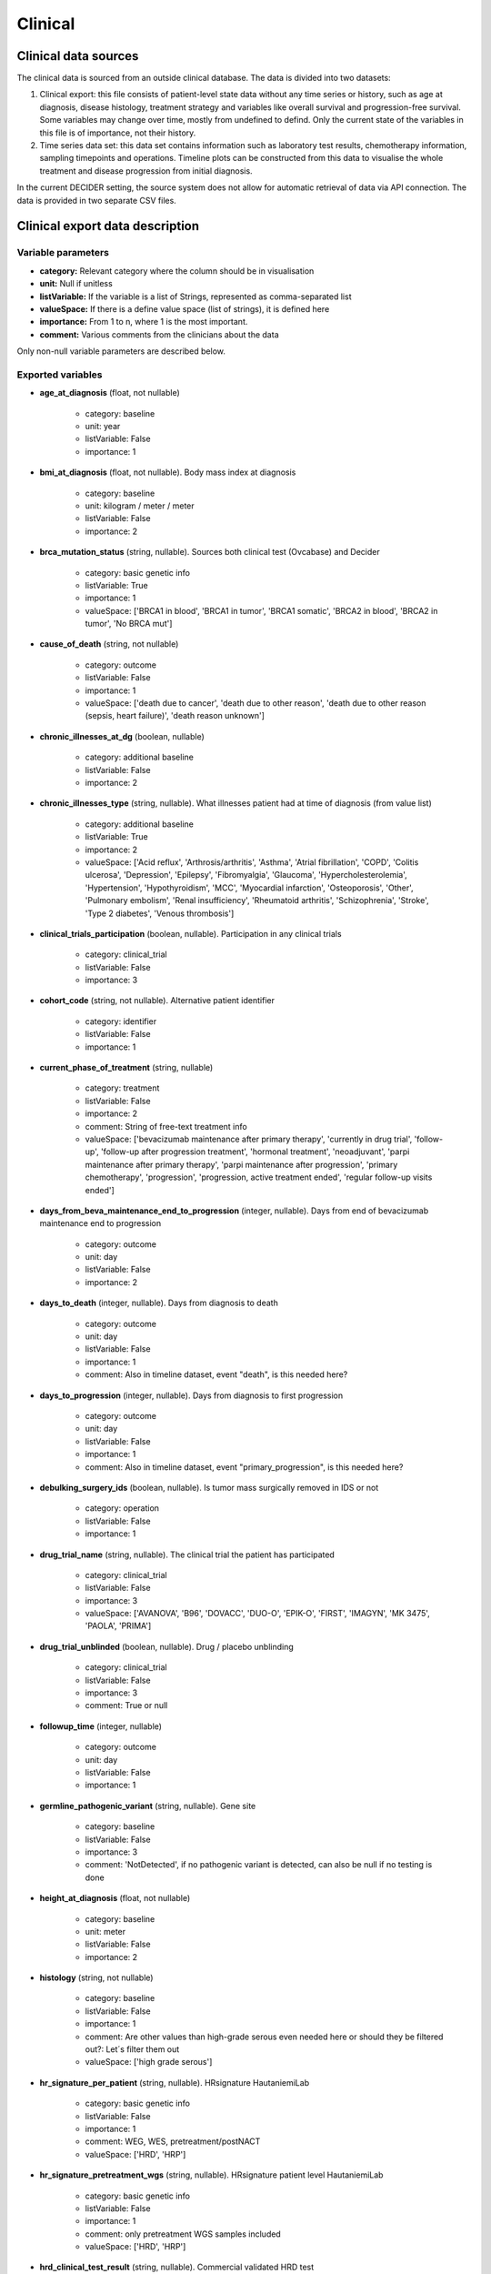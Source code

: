 
Clinical
========

Clinical data sources
---------------------

The clinical data is sourced from an outside clinical database. The data is divided into two datasets:

1. Clinical export: this file consists of patient-level state data without any time series or history, such as age at diagnosis, disease histology, treatment strategy and variables like overall survival and progression-free survival. Some variables may change over time, mostly from undefined to defind. Only the current state of the variables in this file is of importance, not their history.

2. Time series data set: this data set contains information such as laboratory test results, chemotherapy information, sampling timepoints and operations. Timeline plots can be constructed from this data to visualise the whole treatment and disease progression from initial diagnosis.

In the current DECIDER setting, the source system does not allow for automatic retrieval of data via API connection. The data is provided in two separate CSV files.

Clinical export data description
--------------------------------

Variable parameters
___________________

- **category:** Relevant category where the column should be in visualisation
- **unit:** Null if unitless
- **listVariable:** If the variable is a list of Strings, represented as comma-separated list
- **valueSpace:** If there is a define value space (list of strings), it is defined here
- **importance:** From 1 to n, where 1 is the most important.
- **comment:** Various comments from the clinicians about the data

Only non-null variable parameters are described below.

Exported variables
__________________

- **age_at_diagnosis** (float, not nullable)

   - category: baseline
   - unit: year
   - listVariable: False
   - importance: 1
- **bmi_at_diagnosis** (float, not nullable). Body mass index at diagnosis

   - category: baseline
   - unit: kilogram / meter / meter
   - listVariable: False
   - importance: 2
- **brca_mutation_status** (string, nullable). Sources both clinical test (Ovcabase) and Decider

   - category: basic genetic info
   - listVariable: True
   - importance: 1
   - valueSpace: ['BRCA1 in blood', 'BRCA1 in tumor', 'BRCA1 somatic', 'BRCA2 in blood', 'BRCA2 in tumor', 'No BRCA mut']
- **cause_of_death** (string, not nullable)

   - category: outcome
   - listVariable: False
   - importance: 1
   - valueSpace: ['death due to cancer', 'death due to other reason', 'death due to other reason (sepsis, heart failure)', 'death reason unknown']
- **chronic_illnesses_at_dg** (boolean, nullable)

   - category: additional baseline
   - listVariable: False
   - importance: 2
- **chronic_illnesses_type** (string, nullable). What illnesses patient had at time of diagnosis (from value list)

   - category: additional baseline
   - listVariable: True
   - importance: 2
   - valueSpace: ['Acid reflux', 'Arthrosis/arthritis', 'Asthma', 'Atrial fibrillation', 'COPD', 'Colitis ulcerosa', 'Depression', 'Epilepsy', 'Fibromyalgia', 'Glaucoma', 'Hypercholesterolemia', 'Hypertension', 'Hypothyroidism', 'MCC', 'Myocardial infarction', 'Osteoporosis', 'Other', 'Pulmonary embolism', 'Renal insufficiency', 'Rheumatoid arthritis', 'Schizophrenia', 'Stroke', 'Type 2 diabetes', 'Venous thrombosis']
- **clinical_trials_participation** (boolean, nullable). Participation in any clinical trials

   - category: clinical_trial
   - listVariable: False
   - importance: 3
- **cohort_code** (string, not nullable). Alternative patient identifier

   - category: identifier
   - listVariable: False
   - importance: 1
- **current_phase_of_treatment** (string, nullable)

   - category: treatment
   - listVariable: False
   - importance: 2
   - comment: String of free-text treatment info
   - valueSpace: ['bevacizumab maintenance after primary therapy', 'currently in drug trial', 'follow-up', 'follow-up after progression treatment', 'hormonal treatment', 'neoadjuvant', 'parpi maintenance after primary therapy', 'parpi maintenance after progression', 'primary chemotherapy', 'progression', 'progression, active treatment ended', 'regular follow-up visits ended']
- **days_from_beva_maintenance_end_to_progression** (integer, nullable). Days from end of bevacizumab maintenance end to progression

   - category: outcome
   - unit: day
   - listVariable: False
   - importance: 2
- **days_to_death** (integer, nullable). Days from diagnosis to death

   - category: outcome
   - unit: day
   - listVariable: False
   - importance: 1
   - comment: Also in timeline dataset, event "death", is this needed here?
- **days_to_progression** (integer, nullable). Days from diagnosis to first progression

   - category: outcome
   - unit: day
   - listVariable: False
   - importance: 1
   - comment: Also in timeline dataset, event "primary_progression", is this needed here?
- **debulking_surgery_ids** (boolean, nullable). Is tumor mass surgically removed in IDS or not

   - category: operation
   - listVariable: False
   - importance: 1
- **drug_trial_name** (string, nullable). The clinical trial the patient has participated

   - category: clinical_trial
   - listVariable: False
   - importance: 3
   - valueSpace: ['AVANOVA', 'B96', 'DOVACC', 'DUO-O', 'EPIK-O', 'FIRST', 'IMAGYN', 'MK 3475', 'PAOLA', 'PRIMA']
- **drug_trial_unblinded** (boolean, nullable). Drug / placebo unblinding

   - category: clinical_trial
   - listVariable: False
   - importance: 3
   - comment: True or null
- **followup_time** (integer, nullable)

   - category: outcome
   - unit: day
   - listVariable: False
   - importance: 1
- **germline_pathogenic_variant** (string, nullable). Gene site

   - category: baseline
   - listVariable: False
   - importance: 3
   - comment: 'NotDetected', if no pathogenic variant is detected, can also be null if no testing is done
- **height_at_diagnosis** (float, not nullable)

   - category: baseline
   - unit: meter
   - listVariable: False
   - importance: 2
- **histology** (string, not nullable)

   - category: baseline
   - listVariable: False
   - importance: 1
   - comment: Are other values than high-grade serous even needed here or should they be filtered out?: Let´s filter them out
   - valueSpace: ['high grade serous']
- **hr_signature_per_patient** (string, nullable). HRsignature HautaniemiLab

   - category: basic genetic info
   - listVariable: False
   - importance: 1
   - comment: WEG, WES, pretreatment/postNACT
   - valueSpace: ['HRD', 'HRP']
- **hr_signature_pretreatment_wgs** (string, nullable). HRsignature patient level HautaniemiLab

   - category: basic genetic info
   - listVariable: False
   - importance: 1
   - comment: only pretreatment WGS samples included
   - valueSpace: ['HRD', 'HRP']
- **hrd_clinical_test_result** (string, nullable). Commercial validated HRD test

   - category: basic genetic info
   - listVariable: False
   - importance: 1
   - valueSpace: ['HRD positive', 'HRD negative']
- **maintenance_therapy_after_1st_line** (string, nullable). String of free-text treatment info

   - category: treatment
   - listVariable: False
   - importance: 3
- **operation1_cancelled** (boolean, nullable)

   - category: operation
   - listVariable: False
   - importance: 2
- **operation2_cancelled** (boolean, nullable)

   - category: operation
   - listVariable: False
   - importance: 1
- **paired_fresh_samples_available** (boolean, not nullable). any fresh sample pair available: primary+IDS, primary+residive or IDS+residive

   - category: subset
   - listVariable: False
   - importance: 1
   - comment: This in manually filled info in Ovcabase, not always up to date?
- **patient_id** (integer, not nullable). Unique patient identifier

   - category: identifier
   - listVariable: False
   - importance: 1
- **platinum_free_interval** (integer, nullable). Time from last day of primary therapy to progression

   - category: outcome
   - unit: day
   - listVariable: False
   - importance: 1
   - comment: Null, if not progressed
- **platinum_free_interval_at_update** (integer, nullable). Lower limit of platinum free interval, which is equal to time from last day of primary therapy to followup, if not relapsed

   - category: outcome
   - unit: day
   - listVariable: False
   - importance: 1
   - comment: Null, if progressed
- **previous_cancer** (boolean, nullable)

   - category: additional baseline
   - listVariable: False
   - importance: 2
- **previous_cancer_diagnosis** (string, nullable). Previous cancer as free text, no ICD-10 code

   - category: additional baseline
   - listVariable: False
   - importance: 1
- **previous_cancer_year** (integer, nullable)

   - category: additional baseline
   - listVariable: False
   - importance: 1
- **primary_therapy_outcome** (string, nullable). RECIST class of primary therapy outcome

   - category: outcome
   - listVariable: False
   - importance: 1
   - valueSpace: ['complete response', 'progressive disease', 'partial response', 'stable disease', 'no chemotherapy', 'ND', 'died during chemotherapy']
- **primary_therapy_outcome_comment** (string, nullable). Additional info about why primary therapy outcome is not defined

   - category: outcome
   - listVariable: False
   - importance: 2
- **progression** (boolean, nullable). Whether or not the disease has progressed

   - category: outcome
   - listVariable: False
   - importance: 1
- **residual_tumor_ids** (string, nullable). How much tumor is left in patient after interval debulking surgery (IDS)

   - category: operation
   - listVariable: False
   - importance: 1
   - valueSpace: ['0', '1 to 10mm', 'more than 10mm']
- **residual_tumor_pds** (string, nullable). How much tumor is left in patient after primary debulking surgery (PDS)

   - category: operation
   - listVariable: False
   - importance: 1
   - valueSpace: ['0', '1 to 10mm', 'more than 10mm']
- **sequencing_available** (boolean, not nullable). If there are at least one WGS or RNASeq done from patient's fresh tissue samples

   - category: subset
   - listVariable: False
   - importance: 1
   - comment: maybe some other source more reliable for this than Ovcabase?
- **stage** (string, nullable). FIGO2014 classification of disease spread at diagnosis

   - category: baseline
   - listVariable: False
   - importance: 1
   - valueSpace: ['IVB', 'IIIB', 'IIIC', 'IVA', 'IIB', 'IC', 'IC2', 'IC1', 'IIIA1', 'IIA', 'IA', 'IB']
- **survival** (boolean, not nullable). Alive or dead

   - category: outcome
   - listVariable: False
   - importance: 1
- **treatment_strategy** (string, not nullable)

   - category: baseline
   - listVariable: False
   - importance: 1
   - comment: Other means either palliative or atypical. Mostly PDS or NACT
   - valueSpace: ['PDS', 'NACT', 'Other']
- **weight_at_diagnosis** (float, not nullable)

   - category: baseline
   - unit: kilogram
   - listVariable: False
   - importance: 2
- **wgs_available** (boolean, not nullable). Any sample in any time point where WGS is flagged OK

   - category: subset
   - listVariable: False
   - importance: 1
   - comment: maybe some other source more reliable for this than Ovcabase?

Time series data description
----------------------------
Note: in this context, date refers to days from diagnosis (integer) and not datestamp.

- **patient_id** (*int*): unique identifier for each patient.
- **cohort_code** (*string*): alternative identifier for each patient.
- **interval** (*bool*): true, if row represents an interval, otherwise false (for timepoints). If the event is *parpi_treatment*, it can be either ongoing or finished. Only the finished treatments are marked as intervals.
- **ongoing** (*bool*): used with PARPi treatments. If the treatment is still ongoing, but there has been a clinical check, the PARPi interval end denotes the date of last checkup and ongoing is set to *true*.
- **date_relative** (*int*): difference of timepoint and the date of diagnosis in days. This is used as the main temporal coordinate.
- **interval_end_relative** (*int*): difference of interval end date and date of diagnosis in days.
- **interval_length** (*int*): duration of the interval in days. Null for time points.
- **event** (*string*): one of the following:

    - *diagnosis*: date of initial diagnosis
    - *primary_progression*: date of detection of first disease progression
    - *2nd_progression*: date of detection of 2nd disease progression
    - *3rd_progression*: date of detection of 3rd disease progression
    - *4th_progression*: date of detection of 4th disease progression
    - *5th_progression*: date of detection of 5th disease progression
    - *oper1*: primary operation
    - *oper2ids*: date of interval debulking surgery
    - *operation*: any operation from electronic health records belonging to determined set of operations of interest. Does not include operations stored as ascites events.
    - *death*: date of death
    - *ascites* ascites draining, either determined from EHR operation data, ovcabase manual clinical data or fresh sample data.
    - *fresh_sample*: tissue/ascites sample which is not sent to sequencing
    - *fresh_sample_sequenced*: tissue/ascites sample which is sequenced
    - *tykslab_plasma*: blood plasma sample
    - *ctdna_sample*: blood plasma sample with ctdna data available
    - *laboratory*: laboratory result from predetermined set of assays (CA125, Hb, platelets, leukocytes, neutrophils)
    - *radiology*: date of radiological imaging, typically CT scan or PET CT
    - *chemotherapy_cycle*: chemo cycle interval
    - *chemotherapy_dose*: single dose of one medicine given in a chemo cycle
    - *parpi_treatment*: PARP inhibitor medication taken at home. Data source: Ovcabase.
- **name** (*string*): additional information depending on the event

    - *radiology*: NSCP code for the study
    - *operation*: NSCP code for the operation
    - *laboratory*: Assay in question (ca125, hb, leuk, platelets, neut)
    - *chemotherapy_cycle*: English generic name of the chemotherapy regimen. In case of no English name available, original Finnish name is used.
    - *chemotherapy_dose* or *parpi_treatment*: generic name of the medication administered.
- **result** (*float*): result of the laboratory assay, used when event is 'laboratory'. If the amount of ascites is measured, the amount is in millilitres.
- **aux_id** (*string*): additional information depending on the event:

    - *chemotherapy_cycle*: Kemokur software ID used for the cycle. Empty for cycles outside TYKS.
    - *chemotherapy_dose*: Kemokur software ID used for the cycle to which the dose belongs. Empty for cycles outside TYKS.
    - *fresh_sample*: Fresh sample ID used in Ovcabase for the sample
    - *fresh_sample_sequenced*: Fresh sample ID used in Ovcabase for the sample
    - *tykslab_plasma*: Tykslab ID for the plasma sample
    - *ctdna_sample*: Tykslab ID for the plasma sample
- **source_system** (*string*): Either 'auria', if data comes directly from VSSHP's electronic health records or 'ovcabase', if the immediate upstream source of the data is OvcaBase.
